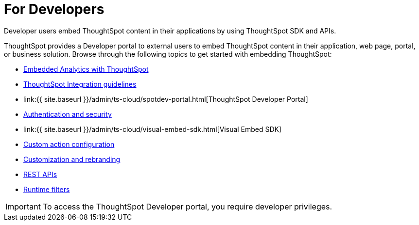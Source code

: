 = For Developers
:last_updated: 4/3/2021
:linkattrs:
:experimental:
:page-aliases: /admin/ts-cloud/developer-user.adoc
:description: Developer users embed ThoughtSpot content in their applications by using ThoughtSpot SDK and APIs.

Developer users embed ThoughtSpot content in their applications by using ThoughtSpot SDK and APIs.

ThoughtSpot provides a Developer portal to external users to embed ThoughtSpot content in their application, web page, portal, or business solution.
Browse through the following topics to get started with embedding ThoughtSpot:

* xref:intro-embed.adoc[Embedded Analytics with ThoughtSpot]
* xref:integration-overview.adoc[ThoughtSpot Integration guidelines]
* link:{{ site.baseurl }}/admin/ts-cloud/spotdev-portal.html[ThoughtSpot Developer Portal]
* xref:auth-overview.adoc[Authentication and security]
* link:{{ site.baseurl }}/admin/ts-cloud/visual-embed-sdk.html[Visual Embed SDK]
* xref:custom-actions.adoc[Custom action configuration]
* xref:customization-rebranding.adoc[Customization and rebranding]
* xref:rest-api.adoc[REST APIs]
* xref:runtime-filters.adoc[Runtime filters]

IMPORTANT: To access the ThoughtSpot Developer portal, you require developer privileges.
